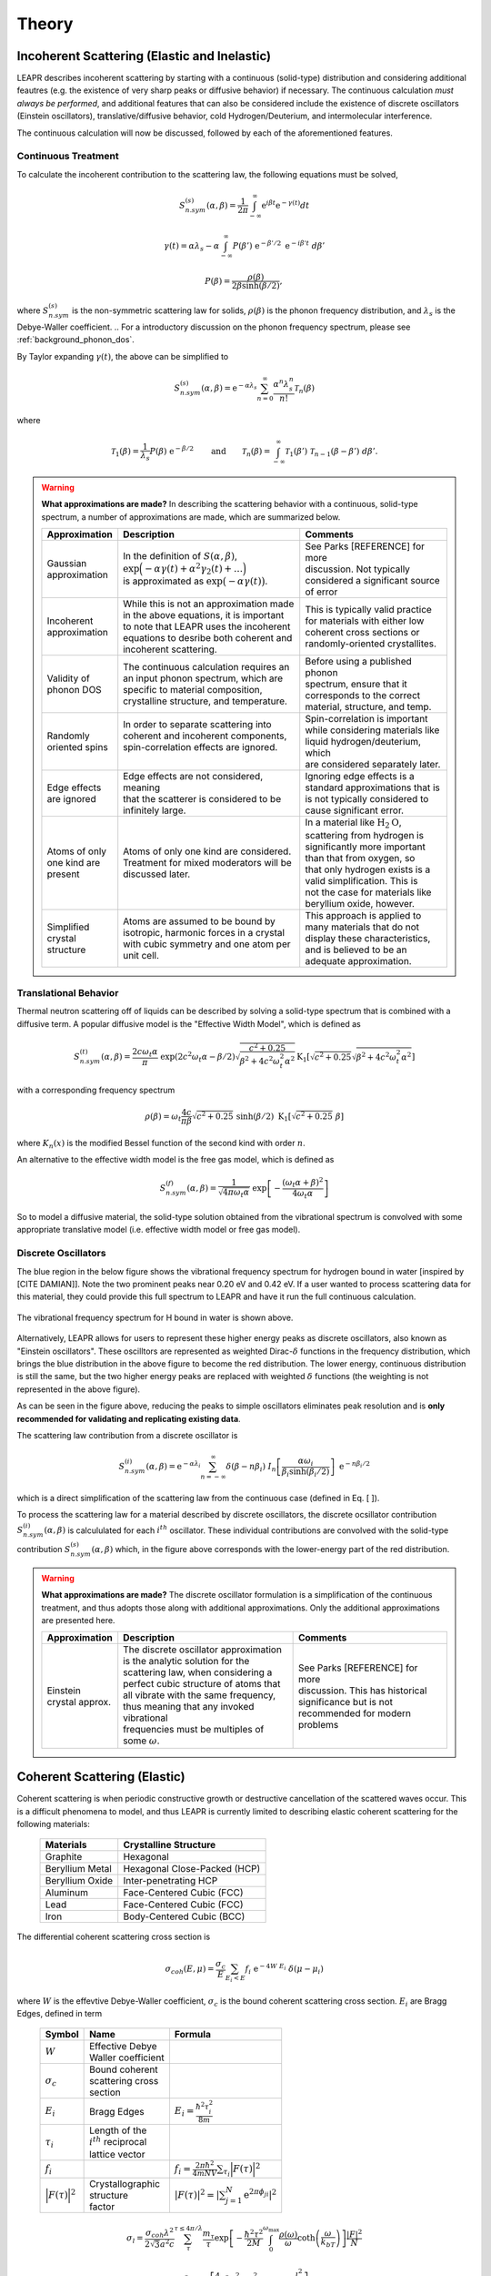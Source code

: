 .. This is a comment. Note how any initial comments are moved by
   transforms to after the document title, subtitle, and docinfo.

.. demo.rst from: http://docutils.sourceforge.net/docs/user/rst/demo.txt

.. |EXAMPLE| image:: _images/temp.png
   :width: 1em

.. _theory:

**********************
Theory
**********************

..
  COMMENT: .. contents:: Table of Contents


.. _theory_incoherent:

Incoherent Scattering (Elastic and Inelastic)
==============================================
LEAPR describes incoherent scattering by starting with a continuous (solid-type) distribution and considering additional feautres (e.g. the existence of very sharp peaks or diffusive behavior) if necessary. The continuous calculation *must always be performed*, and additional features that can also be considered include the existence of discrete oscillators (Einstein oscillators), translative/diffusive behavior, cold Hydrogen/Deuterium, and intermolecular interference. 

The continuous calculation will now be discussed, followed by each of the aforementioned features.


.. _theory_incoherent_contin: 

Continuous Treatment 
-------------------------

To calculate the incoherent contribution to the scattering law, the following equations must be solved,

.. math::
    S^{(s)}_{n.sym}(\alpha, \beta)=\frac{1}{2 \pi} \int_{-\infty}^{\infty} \mathrm{e}^{i \beta t} \mathrm{e}^{-\gamma(t)} d t
..   :label: continuousSAB

.. math::
    \gamma(t)=\alpha\lambda_s -\alpha \int_{-\infty}^\infty P(\beta')~\mathrm{e}^{-\beta'/2}~\mathrm{e}^{-i\beta' t}~d\beta'
..    :label: gammaDefinition

.. math:: 
  P(\beta)=\frac{\rho(\beta)}{2\beta\sinh(\beta/2)},
..  :label: PDefinition

where :math:`S^{(s)}_{n.sym}` is the non-symmetric scattering law for solids, :math:`\rho(\beta)` is the phonon frequency distribution, and :math:`\lambda_s` is the Debye-Waller coefficient. 
.. For a introductory discussion on the phonon frequency spectrum, please see :ref:`background_phonon_dos`. 

By Taylor expanding :math:`\gamma(t)`, the above can be simplified to 

.. .. math:: 
    S^{(s)}_{n.sym}(\alpha,\beta) = \mathrm{e}^{-\alpha\lambda_s}\sum_{n=0}^\infty \frac{\alpha^n}{n!} W_n(\beta)

.. math:: 
    S^{(s)}_{n.sym}(\alpha,\beta) = \mathrm{e}^{-\alpha\lambda_s}\sum_{n=0}^\infty \frac{\alpha^n\lambda_s^n}{n!} \mathcal{T}_n(\beta)


where


.. math:: 
    \mathcal{T}_1(\beta) = \frac{1}{\lambda_s}P(\beta)~\mathrm{e}^{-\beta/2}\qquad\mbox{and}\qquad \mathcal{T}_n(\beta) = \int_{-\infty}^\infty \mathcal{T}_1(\beta')~\mathcal{T}_{n-1}(\beta-\beta')~d\beta'.


.. .. math:: 
    W_1(\beta) = P(\beta)~\mathrm{e}^{-\beta/2}\qquad\mbox{and}\qquad W_n(\beta) = \int_{-\infty}^\infty W_1(\beta')~W_{n-1}(\beta-\beta')~d\beta'.


.. warning::
  **What approximations are made?**
  In describing the scattering behavior with a continuous, solid-type spectrum, a number of approximations are made, which are summarized below.

  +------------------+--------------------------------------------+-----------------------------------+
  | Approximation    | Description                                | Comments                          |
  |                  |                                            |                                   |
  +==================+============================================+===================================+
  | | Gaussian       | | In the definition of                     | | See Parks [REFERENCE] for more  | 
  | | approximation  |   :math:`S(\alpha,\beta)`,                 | | discussion. Not typically       |
  |                  | | :math:`\mathrm{exp}\Big(-\alpha\gamma(t) | | considered a significant source |
  |                  |   +\alpha^2\gamma_2(t)+\dots\Big)`         | | of error                        |
  |                  | | is approximated as :math:`\mathrm{exp}   |                                   | 
  |                  |   \big(-\alpha\gamma(t)\big)`.             |                                   | 
  +------------------+--------------------------------------------+-----------------------------------+
  | | Incoherent     | | While this is not an approximation made  | | This is typically valid practice|
  | | approximation  | | in the above equations, it is important  | | for materials with either low   |
  |                  | | to note that LEAPR uses the incoherent   | | coherent cross sections or      |
  |                  | | equations to desribe both coherent and   | | randomly-oriented crystallites. |
  |                  | | incoherent scattering.                   |                                   |
  +------------------+--------------------------------------------+-----------------------------------+
  | | Validity of    | | The continuous calculation requires an   | | Before using a published phonon |
  | | phonon DOS     | | an input phonon spectrum, which are      | | spectrum, ensure that it        |
  |                  | | specific to material composition,        | | corresponds to the correct      |
  |                  | | crystalline structure, and temperature.  | | material, structure, and temp.  |
  +------------------+--------------------------------------------+-----------------------------------+
  | | Randomly       | | In order to separate scattering into     | | Spin-correlation is important   |
  | | oriented spins | | coherent and incoherent components,      | | while considering materials like|
  |                  | | spin-correlation effects are ignored.    | | liquid hydrogen/deuterium, which|
  |                  | |                                          | | are considered separately later.|
  +------------------+--------------------------------------------+-----------------------------------+
  | | Edge effects   | | Edge effects are not considered, meaning | | Ignoring edge effects is a      |
  | | are ignored    | | that the scatterer is considered to be   | | standard approximations that is | 
  |                  | | infinitely large.                        | | is not typically considered to  |
  |                  |                                            | | cause significant error.        |
  +------------------+--------------------------------------------+-----------------------------------+
  | | Atoms of only  | | Atoms of only one kind are considered.   | | In a material like              |
  | | one kind are   | | Treatment for mixed moderators  will be  |   :math:`\mbox{H}_2\mbox{O}`,     | 
  | | present        | | discussed later.                         | | scattering from hydrogen is     |
  |                  |                                            | | significantly more important    |
  |                  |                                            | | than that from oxygen, so       |
  |                  |                                            | | that only hydrogen exists is a  |
  |                  |                                            | | valid simplification. This is   |
  |                  |                                            | | not the case for materials like |
  |                  |                                            | | beryllium oxide, however.       | 
  +------------------+--------------------------------------------+-----------------------------------+
  | | Simplified     | | Atoms are assumed to be bound  by        | | This approach is applied to     | 
  | | crystal        | | isotropic, harmonic forces in a crystal  | | many materials that do not      |
  | | structure      | | with cubic symmetry and one atom per     | | display these characteristics,  |
  |                  | | unit cell.                               | | and is believed to be an        |
  |                  |                                            | | adequate approximation.         |
  +------------------+--------------------------------------------+-----------------------------------+

.. seealso::
  **Want more information?**

  +-------------------+-----------------------------------------------------------------------------------+
  | Topic             | Resources                                                                         |
  +===================+===================================================================================+
  | | Phonon frequency| | Please see :ref:`background_phonon_dos`                                         |
  | | spectrum theory | |                                                                                 |
  +-------------------+-----------------------------------------------------------------------------------+
  | | Phonon frequency| | 1. http://materialsproject.com/                                                 |
  | | spectrum        | | 2. ENDF-B/VIII release available at https://www.nndc.bnl.gov/endf/b8.0/         |
  | | availability    | |    has a thermal neutron scattering sublibrary, with ENDF outputs and the       |
  |                   | |    LEAPR inputs with which the ENDF files were generated. In those LEAPR inputs |
  |                   | |    are phonon distributions.                                                    |
  +-------------------+-----------------------------------------------------------------------------------+
  | | Derivation of   | | Please see [  ] this will show how we                                           |
  | | Eq. [   ]       | | got to the phonon expansion                                                     |
  +-------------------+-----------------------------------------------------------------------------------+
  | |                 |                                                                                   |
  +-------------------+-----------------------------------------------------------------------------------+

..  | | Debye-Waller    | | please see [  ]                                                                 |
  | | coefficient     | |                                                                                 |
  +-------------------+-----------------------------------------------------------------------------------+







Translational Behavior
--------------------------------------
Thermal neutron scattering off of liquids can be described by solving a solid-type spectrum that is combined with a diffusive term. A popular diffusive model is the "Effective Width Model", which is defined as 

.. math:: 
  S_{n.sym}^{(t)}(\alpha,\beta) = \frac{2c\omega_t\alpha}{\pi}~\mathrm{exp}\left({2c^2\omega_t\alpha-\beta/2}\right)\sqrt{\frac{c^2+0.25}{\beta^2+4c^2\omega_t^2\alpha^2}}\mathrm{K}_1\left[\sqrt{c^2+0.25}\sqrt{\beta^2+4c^2\omega_t^2\alpha^2}\right]

with a corresponding frequency spectrum

.. math::
  \rho(\beta)=\omega_t\frac{4c}{\pi\beta}\sqrt{c^2+0.25}~\sinh(\beta/2)~\mbox{K}_1\left[\sqrt{c^2+0.25}~\beta\right]

where :math:`K_n(x)` is the modified Bessel function of the second kind with order :math:`n`.


An alternative to the effective width model is the free gas model, which is defined as 

.. math:: 
  S^{(f)}_{n.sym}(\alpha,\beta) = \frac{1}{\sqrt{4\pi\omega_t\alpha}}~\mathrm{exp}\left[-\frac{(\omega_t\alpha+\beta)^2}{4\omega_t\alpha}\right]


So to model a diffusive material, the solid-type solution obtained from the vibrational spectrum is convolved with some appropriate translative model (i.e. effective width model or free gas model). 













.. _theory_incoherent_discre: 

Discrete Oscillators
-------------------------
The blue region in the below figure shows the vibrational frequency spectrum for hydrogen bound in water [inspired by [CITE DAMIAN]]. Note the two prominent peaks near 0.20 eV and 0.42 eV. If a user wanted to process scattering data for this material, they could provide this full spectrum to LEAPR and have it run the full continuous calculation.

.. figure:: _images/waterPhononDOS_hatch.png
    :width: 90%
    :align: center

    The vibrational frequency spectrum for H bound in water is shown above. 

Alternatively, LEAPR allows for users to represent these higher energy peaks as discrete oscillators, also known as "Einstein oscillators". These oscilltors are represented as weighted Dirac-:math:`\delta` functions in the frequency distribution, which brings the blue distribution in the above figure to become the red distribution. The lower energy, continuous distribution is still the same, but the two higher energy peaks are replaced with weighted :math:`\delta` functions (the weighting is not represented in the above figure).

As can be seen in the figure above, reducing the peaks to simple oscillators eliminates peak resolution and is **only recommended for validating and replicating existing data**. 

The scattering law contribution from a discrete oscillator is

.. math:: 
  S^{(i)}_{n.sym}(\alpha,\beta)=\mathrm{e}^{-\alpha\lambda_i}\sum_{n=-\infty}^\infty\delta(\beta-n\beta_i)~I_n\left[\frac{\alpha\omega_i}{\beta_i\sinh(\beta_i/2)}\right]~\mathrm{e}^{-n\beta_i/2}

which is a direct simplification of the scattering law from the continuous case (defined in Eq. [  ]).

To process the scattering law for a material described by discrete oscillators, the discrete ocsillator contribution :math:`S^{(i)}_{n.sym}(\alpha,\beta)` is calcululated for each :math:`i^{th}` oscillator. These individual contributions are convolved with the solid-type contribution :math:`S_{n.sym}^{(s)}(\alpha,\beta)` which, in the figure above corresponds with the lower-energy part of the red distribution.

.. warning::
  **What approximations are made?**
  The discrete oscillator formulation is a simplification of the continuous treatment, and thus adopts those along with additional approximations. Only the additional approximations are presented here. 

  +-------------------+----------------------------------------------+-----------------------------------+
  | Approximation     | Description                                  | Comments                          |
  |                   |                                              |                                   |
  +===================+==============================================+===================================+
  | | Einstein        | | The discrete oscillator approximation      | | See Parks [REFERENCE] for more  | 
  | | crystal approx. | | is the analytic solution for the           | | discussion. This has historical |
  |                   | | scattering law, when considering a         | | significance but is not         |
  |                   | | perfect cubic structure of atoms that      | | recommended for modern problems | 
  |                   | | all vibrate with the same frequency,       |                                   | 
  |                   | | thus meaning that any invoked vibrational  |                                   |
  |                   | | frequencies must be multiples of some      |                                   |
  |                   |   :math:`\omega`.                            |                                   | 
  +-------------------+----------------------------------------------+-----------------------------------+


.. seealso::
  **Want more information?**

  +-----------------------+---------------------------------------------+-----------------------------------+
  | Topic                 | Internal resources                          | External resources                |
  +=======================+=============================================+===================================+
  | | Equivalence between | | please see [  ]                           |                                   |
  | | discrete oscillator | |                                           |                                   |
  | | and continuous      | |                                           |                                   |
  | | treatment           | |                                           |                                   | 
  +-----------------------+---------------------------------------------+-----------------------------------+
  | | Experimental support| | Please see [  ] this will show how we     |                                   |
  | | for validity of the | | got to the phonon expansion               |                                   |
  | | discrete oscillator | |                                           |                                   |
  | | treatment           | |                                           |                                   |
  +-----------------------+---------------------------------------------+-----------------------------------+







Coherent Scattering (Elastic)
==============================================

Coherent scattering is when periodic constructive growth or destructive cancellation of the scattered waves occur. This is a difficult phenomena to model, and thus LEAPR is currently limited to describing elastic coherent scattering for the following materials:

  +-----------------+------------------------------+
  | Materials       | Crystalline Structure        |
  +=================+==============================+
  | Graphite        | Hexagonal                    |
  +-----------------+------------------------------+
  | Beryllium Metal | Hexagonal Close-Packed (HCP) |
  +-----------------+------------------------------+
  | Beryllium Oxide | Inter-penetrating HCP        |
  +-----------------+------------------------------+
  | Aluminum        | Face-Centered Cubic (FCC)    |
  +-----------------+------------------------------+
  | Lead            | Face-Centered Cubic (FCC)    |
  +-----------------+------------------------------+
  | Iron            | Body-Centered Cubic (BCC)    |
  +-----------------+------------------------------+



The differential coherent scattering cross section is

.. math:: 
  \sigma_{coh}(E,\mu)=\frac{\sigma_c}{E}\sum_{E_i<E}f_i~\mathrm{e}^{-4W~E_i}~\delta(\mu-\mu_i)

where :math:`W` is the effevtive Debye-Waller coefficient, :math:`\sigma_c` is the bound coherent scattering cross section. :math:`E_i` are Bragg Edges, defined in term


  +-------------------+-----------------------+------------------------------------+
  | Symbol            | Name                  |  Formula                           |
  +===================+=======================+====================================+
  | :math:`W`         | | Effective Debye     |                                    |
  |                   | | Waller coefficient  |                                    |
  +-------------------+-----------------------+------------------------------------+
  | :math:`\sigma_c`  | | Bound coherent      |                                    |
  |                   | | scattering cross    |                                    |
  |                   | | section             |                                    |
  +-------------------+-----------------------+------------------------------------+
  | :math:`E_i`       | | Bragg Edges         | :math:`E_i=                        |
  |                   |                       | \frac{\hbar^2\tau_i^2}{8m}`        |
  +-------------------+-----------------------+------------------------------------+
  | :math:`\tau_i`    | | Length of the       |                                    |
  |                   | | :math:`i^{th}`      |                                    |
  |                   |   reciprocal          |                                    |
  |                   | | lattice vector      |                                    |
  +-------------------+-----------------------+------------------------------------+
  | :math:`f_i`       |                       | :math:`f_i=                        |
  |                   |                       | \frac{2\pi\hbar^2}{4mNV}           |
  |                   |                       | \sum_{\tau_i}\Big|F(\tau)          |
  |                   |                       | \Big|^2`                           |
  +-------------------+-----------------------+------------------------------------+
  | | :math:`\Big|    | | Crystallographic    | :math:`|F(\tau)|^2                 |
  |   F(\tau)\Big|^2` | | structure           | = \left|\sum_{j=1}^N               |
  |                   | | factor              | \mathrm{e}^{2\pi\phi_ji}\right|^2` |
  +-------------------+-----------------------+------------------------------------+



.. math::
  \sigma_l=\frac{\sigma_{coh}\lambda^2}{2\sqrt{3}a^2c}\sum_{\tau}^{\tau\leq4\pi/\lambda}\frac{m_{\tau}}{\tau}\mathrm{exp}\left[-\frac{\hbar^2\tau^2}{2M}\int_0^{\omega_{\max}}\frac{\rho(\omega)}{\omega}\mathrm{coth}\left(\frac{\omega}{k_bT}\right)\right]\frac{\left|F\right|^2}{N}

.. math::
  \tau^2=4\pi\left[\frac{4}{3}a^2\big(l_1^2+l_2^2+l_1l_2\big)+\frac{l_3^2}{c}\right] 

where :math:`N` is the number of atoms per unit cell, :math:`\sigma_{coh}` is the coherent scattering cross section, :math:`m_\tau` is the number of :math:`l_1,l_2,l_3` combinations that give a reciprocal lattice vector :math:`\tau` of equal magnitude.of equal magnitude.
:math:`|F|^2` is the form factor of the crystal, and :math:`a,c` are the magnitudes of the lattice vectors. 



For hexagonal lattices,

.. math::
  \left(\frac{\tau}{2\pi}\right)^2 = \left(\frac{4}{3}~a^2\right)~\Big(l_1^2+l_2^2+l_1l_2\Big) + \frac{l_3^2}{c^2}
  

:math:`f_i` are defined in terms of the crystallographic structure factors :math:`F`.



  

Hexagonal Lattices
-------------------------
LEAPR's treatment of hexagonal lattices is heavily influenced from the HEXSCAT code. Summary of the theory will be presented here.

Hexagonal Close Packed
-------------------------

Face Centered Cubic
--------------------------------------

Body Centered Cubic
---------------------






Coherent Scattering (Inelastic) Approximations
================================================

Skold and Vineyard
------------------------

The incoherent approximation, which is made while using the continuous, translational, and discrete oscillator methods, ignores coherent effects. There are some material, however, in which scattered neutron waves can interfere with each other in meaningful ways. This inter-molecular coherence occurs when there is both a significant bound coherent scattering cross section (property of the atoms) as well as some correlation between the positions of nearby molecules (property of the lattice). If these requirements are met, coherent scattering may become non-negligible, at which point its effect can be accounted for by using the **Vineyard** or **Skold** approximations. 

In these methods, the scattering law is separated into a coherent and an incoherent contribution, which are weighted using a *coherent fraction* :math:`c`. The incoherent contribution to the scattering law can be obtained using the aforementioned methods (continuous, discrete, and translational), but the coherent contribution must be approximated.

.. math:: 
  S(\alpha,\beta)=\big(1-c\big)S_{inc}(\alpha,\beta)+c~S_{coh}(\alpha,\beta)


The Skold approximation approximates the coherent scattering law by using the *static structure factor* :math:`S(\kappa)` to modify the incoherent scattering law.

.. math:: 
  S_{coh}(\alpha,\beta)=S_{inc}\left(\frac{\alpha}{S(\kappa)},\beta\right)\times S(\kappa)

The static structure factor :math:`S(\kappa)` is a user-provided input that describes correlation in molecular positions, where :math:`\kappa` is wave number, defined as 

.. math:: 
  \kappa = \frac{\sqrt{2Mk_bT\alpha}}{\hbar}


where :math:`M` is the mass of the scatterer. Using these relations, the coherent-corrected scattering can be obtained by solving the above three equations for all :math:`\alpha,\beta` values.









Cold Hydrogen and Deuterium 
-------------------------------
The continuous treatment equations introduced in :ref:`theory_incoherent_contin` were stated assuming that spins are randomly distributed. This approximation is valid for most materials, but breaks down when describing liquid hydrogen and deuterium. To correct this error, quantum mechanical treatment is required to account for spin-spin correlations for atoms in the same molecule/structure.

For the remainder of this discussion, "hydrogen" will refer to the element, i.e. both :math:`^1\mathrm{H}` and :math:`^2\mathrm{D}`. 

For describing the spin-spin correlation for hydrogen, two cases are considered: *ortho* and *para*. Ortho hydrogen indicates that the spins of the nuclei are in the same direction, whereas para hydrogen indicates that the spins are in opposite direction.


.. figure:: _images/orthoVsPara.png
    :width: 40%
    :align: center

    Ortho and para describe the alignment of the spins that can occur in a pair of hydrogens. Ortho corresponds to the spins going in the same direction, whereas para corresponds to them going in the opposite direction. 


There are two different scattering law equations that describe cold hydrogen scattering, depending on the relative spin directions (ortho and para).


.. math::
  S_{n.sym}^{ortho}(\alpha,\beta)=\sum_{J~odd} \frac{P_J4\pi}{\sigma_b}\Big[ A_{ortho}\sum_{J'~even}F(J,J') + B_{ortho}\sum_{J'~odd} F(J,J') \Big]

.. math::
  S_{n.sym}^{para}(\alpha,\beta)=\sum_{J~even} \frac{P_J4\pi}{\sigma_b}\Big[ A_{para}\sum_{J'~even}F(J,J') + B_{para}\sum_{J'~odd} F(J,J') \Big]

.. math::
  F(J,J')=\big(2J'+1\big)~S_f(\omega\alpha,\beta+\beta_{JJ'})\sum_{l=\left|J'-J\right|}^{J'+J}4j_l^2(y)C^2(JJ'l;00)

Here you go

  +-------------------+---------------------------+------------------------------------+
  | Symbol            | Name                      |  Other Definition                  |
  +===================+===========================+====================================+
  | | :math:`A        | | Summation               | | Defined in the table below as    |
  |   _{ortho,para}`  |   coefficients            | | a function of :math:`a_c`        |
  | | :math:`B        |                           |   and :math:`a_i`                  |
  |   _{ortho,para}`  |                           |                                    |
  +-------------------+---------------------------+------------------------------------+
  | :math:`a_c` and   | | Coherent and incoherent | | Related to the coherent,         |
  | :math:`a_i`       | | scattering lengths      | | incoherent, and total bound      |
  |                   |                           | | scattering cross sections via    |
  |                   |                           | | :math:`\sigma_c=4\pi a_c^2\quad` |
  |                   |                           |   :math:`\sigma_i=4\pi a_i^2`      |
  |                   |                           | | :math:`\sigma_b=\sigma_c+\sigma_i|
  |                   |                           |   =4\pi\big(a_c^2+a_i^2\big)`      |
  +-------------------+---------------------------+------------------------------------+
  | :math:`P_J`       | | Statistical weight      |                                    |
  |                   | | factor                  |                                    |
  +-------------------+---------------------------+------------------------------------+
  | :math:`\beta      | | Energy transfer for a   | | :math:`\beta_{JJ'}=              |
  | _{JJ'}`           | | rotational transition   |  (E_{J'}-E_J)/k_bT`                |
  +-------------------+---------------------------+------------------------------------+
  | :math:`j_l(x)`    | | Spherical Bessel        |                                    |
  |                   | | function of order       |                                    |
  |                   |   :math:`l`               |                                    |
  |                   |                           |                                    |
  +-------------------+---------------------------+------------------------------------+
  | | :math:`C(       | | Clebsch-Gordan          |                                    |
  |   JJ';00)`        | | coefficient factor      |                                    |
  +-------------------+---------------------------+------------------------------------+
  | :math:`y`         |                           | | :math:`y=\kappa a/2`             |
  |                   |                           | | :math:`y=a                       |
  |                   |                           |   \sqrt{4Mk_bT\alpha/8}`           |
  +-------------------+---------------------------+------------------------------------+
  | :math:`a`         | | Interatomic distance    |                                    |
  |                   | | in the molecule         |                                    | 
  +-------------------+---------------------------+------------------------------------+
  | :math:`\omega_t`  | | Translational weight    | | :math:`1/2` for                  |
  |                   |                           |   :math:`^1\mathrm{H}` and         |
  |                   |                           |   :math:`1/4` for                  |
  |                   |                           |   :math:`^2\mathrm{D}`             |
  +-------------------+---------------------------+------------------------------------+
  | :math:`S_f        | | Free gas scattering law | | :math:`S_f(\alpha,\beta)=\frac{1}|
  | (\alpha,\beta)`   |                           |   {\sqrt{4\pi\omega_t\alpha}}      |
  |                   |                           |   \mathrm{exp}\left[-\frac{        |
  |                   |                           |   (\omega_t\alpha+\beta)^2}        |
  |                   |                           |   {4\omega_t\alpha}\right]`        |
  +-------------------+---------------------------+------------------------------------+




.. note::
  The summation coefficients :math:`A_{ortho,para}` and :math:`B_{ortho,para}` are provided for the relative materials in the table below. Here, :math:`a_c` and :math:`a_i` are the coherent and incoherent scattering lengths [#f1]_ .

  +--------------------+-------------------+------------------------+-------------------+-------------------+
  | **Spin Alignment** | :math:`^1\mathrm{H}`                       | :math:`^2\mathrm{D}`                  |
  +====================+===================+========================+===================+===================+
  |                    | :math:`A` (even)  | :math:`B` (odd)        | :math:`A` (even)  | :math:`B` (odd)   |
  +--------------------+-------------------+------------------------+-------------------+-------------------+
  | **Ortho**          | :math:`a_c^2/3`   | :math:`a_c^2+2a_i^2/3` | :math:`a_c^2      | :math:`3a_i^2/8`  |
  |                    |                   |                        | +5a_i^2/8`        |                   |
  +--------------------+-------------------+------------------------+-------------------+-------------------+
  | **Para**           | :math:`a_c^2`     | :math:`a_i^2`          | :math:`3a_i^2/4`  | :math:`a_c^2      |
  |                    |                   |                        |                   | a_i^2/4`          |
  +--------------------+-------------------+------------------------+-------------------+-------------------+

  .. [#f1] Scattering lengths are related to bound cross sections by the surface are of a sphere. For example, if the coherent scattering length is :math:`a_c`, then the bound coherent scattering cross section is :math:`\sigma_{c}=4\pi a_c^2`. Furthermore, the total bound cross section :math:`\sigma_b=\sigma_c+\sigma_i` would be equal to :math:`4\pi(a_c^2+a_i^2)`.







.. .. code-block:: python
   :emphasize-lines: 3,5
   # user-provided values
   S(k)      = [ s0, s1, s2, ... ] # static structure factor S(k)
   kappaGrid = [ k0, k1, k2, ... ] # kappa grid that S(k) is on 
   for b in betas:
     for a in alphas:
       kappa    = k(a) # from alpha calculate wave number 
       S(kappa)        # interpolate on S(k) grid for the given kappa value
       reducedAlpha = a / S(kappa)
       S_coh = S(
       
       



Special Cases and Misc. Functions
==============================================

Short-collision time approximation 
------------------------------------
When calculating the contribution of incoherent scattering via use of the *phonon expansion*, values corresponding to significant change in momentum (i.e. large :math:`\alpha` values) can become costly to calculate. To avoid prohibitively costly calculations, LEAPR employs the **short-collision time approximation (SCT)** to describe scattering in a solid for these conditions of large momentum transfer. The SCT approximation is defined as 

.. math::
  S(\alpha,-\beta)=\frac{1}{\sqrt{4\pi\alpha w_s \overline{T}/T}}~\mathrm{exp}\left[-\frac{(\alpha w_s-\beta)^2}{\alpha w_s\overline{T}/T}\right]
  
and

.. math::
  S(\alpha,\beta)=\mathrm{e}^{-\beta}~S(\alpha,\beta)


where the effective temperature :math:`\overline{T}` is defined as 

.. math:: 
  \overline{T}=\frac{T}{2w_s}\int_{-\infty}^\infty\beta^2P(\beta)\mathrm{e}^{-\beta}~d\beta

and :math:`w_s` is the weight for the continuous, solid-type spectrum.


.. The SCT approximation is found to work "well for large incident neutron energies when the duration of a collision is short compared with the natural periods of atomic motion" [https://digital.library.unt.edu/ark:/67531/metadc1089525/m2/1/high_res_d/5508404.pdf] [THE SHORT COLLISION TIME APPROXIMATION FOR NEUTRON SCATTERING USING DISCRETE FREQUENCY DISTRIBUTION by Ryskamp]  "For large incident neutron energies the duration of a collison is short compared with the natural periods of atomic motion."



